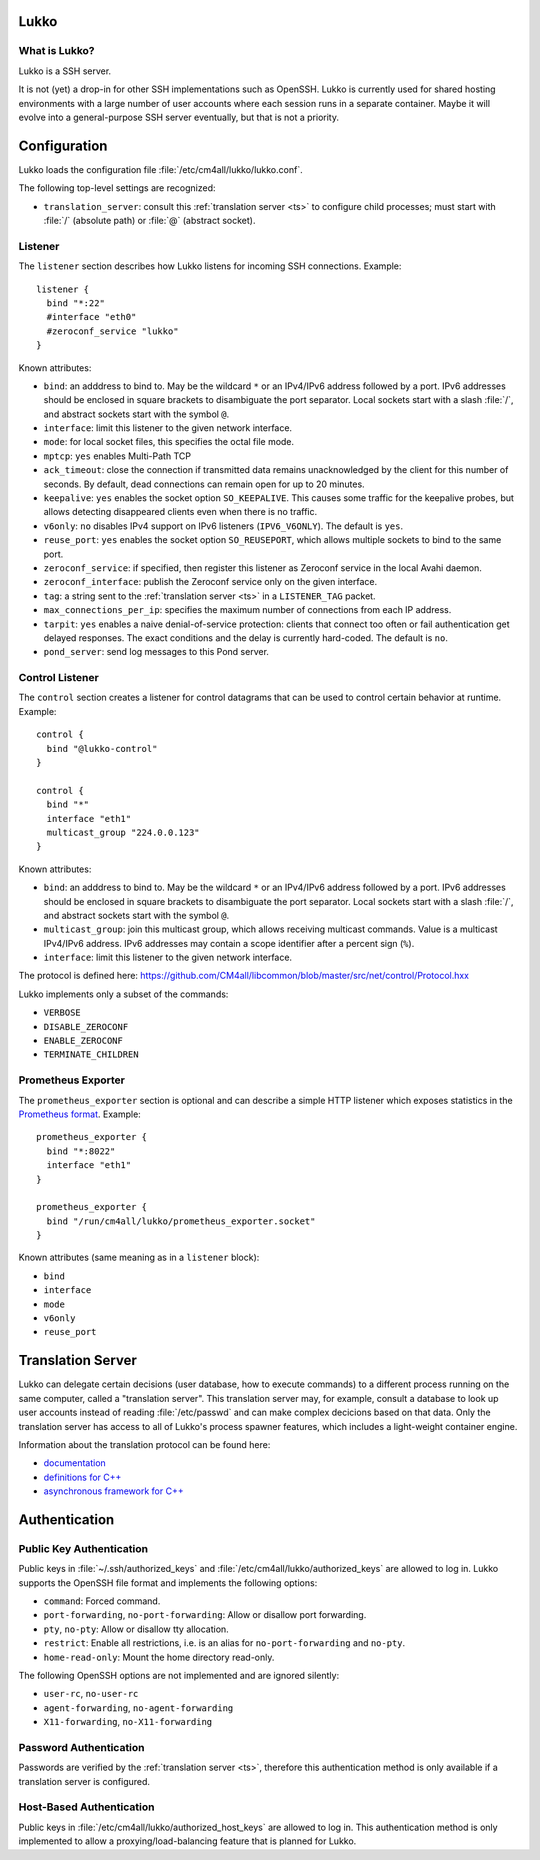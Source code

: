 Lukko
=====

What is Lukko?
--------------

Lukko is a SSH server.

It is not (yet) a drop-in for other SSH implementations such as
OpenSSH.  Lukko is currently used for shared hosting environments with
a large number of user accounts where each session runs in a separate
container.  Maybe it will evolve into a general-purpose SSH server
eventually, but that is not a priority.


Configuration
=============

Lukko loads the configuration file
:file:`/etc/cm4all/lukko/lukko.conf`.

The following top-level settings are recognized:

- ``translation_server``: consult this :ref:`translation server <ts>`
  to configure child processes; must start with :file:`/` (absolute
  path) or :file:`@` (abstract socket).


Listener
--------

The ``listener`` section describes how Lukko listens for incoming SSH
connections.  Example::

  listener {
    bind "*:22"
    #interface "eth0"
    #zeroconf_service "lukko"
  }

Known attributes:

- ``bind``: an adddress to bind to. May be the wildcard ``*`` or an
  IPv4/IPv6 address followed by a port. IPv6 addresses should be
  enclosed in square brackets to disambiguate the port
  separator. Local sockets start with a slash :file:`/`, and abstract
  sockets start with the symbol ``@``.

- ``interface``: limit this listener to the given network interface.

- ``mode``: for local socket files, this specifies the octal file
  mode.

- ``mptcp``: ``yes`` enables Multi-Path TCP

- ``ack_timeout``: close the connection if transmitted data remains
  unacknowledged by the client for this number of seconds. By default,
  dead connections can remain open for up to 20 minutes.

- ``keepalive``: ``yes`` enables the socket option ``SO_KEEPALIVE``.
  This causes some traffic for the keepalive probes, but allows
  detecting disappeared clients even when there is no traffic.

- ``v6only``: ``no`` disables IPv4 support on IPv6 listeners
  (``IPV6_V6ONLY``).  The default is ``yes``.

- ``reuse_port``: ``yes`` enables the socket option ``SO_REUSEPORT``,
  which allows multiple sockets to bind to the same port.

- ``zeroconf_service``: if specified, then register this listener as
  Zeroconf service in the local Avahi daemon.

- ``zeroconf_interface``: publish the Zeroconf service only on the
  given interface.

- ``tag``: a string sent to the :ref:`translation server <ts>` in a
  ``LISTENER_TAG`` packet.

- ``max_connections_per_ip``: specifies the maximum number of
  connections from each IP address.

- ``tarpit``: ``yes`` enables a naive denial-of-service protection:
  clients that connect too often or fail authentication get delayed
  responses.  The exact conditions and the delay is currently
  hard-coded.  The default is ``no``.

- ``pond_server``: send log messages to this Pond server.


Control Listener
----------------

The ``control`` section creates a listener for control datagrams that
can be used to control certain behavior at runtime.  Example::

   control {
     bind "@lukko-control"
   }

   control {
     bind "*"
     interface "eth1"
     multicast_group "224.0.0.123"
   }

Known attributes:

- ``bind``: an adddress to bind to. May be the wildcard ``*`` or an
  IPv4/IPv6 address followed by a port. IPv6 addresses should be
  enclosed in square brackets to disambiguate the port
  separator. Local sockets start with a slash :file:`/`, and abstract
  sockets start with the symbol ``@``.

- ``multicast_group``: join this multicast group, which allows
  receiving multicast commands. Value is a multicast IPv4/IPv6
  address.  IPv6 addresses may contain a scope identifier after a
  percent sign (``%``).

- ``interface``: limit this listener to the given network interface.

The protocol is defined here:
https://github.com/CM4all/libcommon/blob/master/src/net/control/Protocol.hxx

Lukko implements only a subset of the commands:

- ``VERBOSE``
- ``DISABLE_ZEROCONF``
- ``ENABLE_ZEROCONF``
- ``TERMINATE_CHILDREN``


Prometheus Exporter
-------------------

The ``prometheus_exporter`` section is optional and can describe a
simple HTTP listener which exposes statistics in the `Prometheus
format
<https://prometheus.io/docs/instrumenting/writing_exporters/>`__.
Example::

  prometheus_exporter {
    bind "*:8022"
    interface "eth1"
  }

  prometheus_exporter {
    bind "/run/cm4all/lukko/prometheus_exporter.socket"
  }

Known attributes (same meaning as in a ``listener`` block):

- ``bind``
- ``interface``
- ``mode``
- ``v6only``
- ``reuse_port``


.. _ts:

Translation Server
==================

Lukko can delegate certain decisions (user database, how to execute
commands) to a different process running on the same computer, called
a "translation server".  This translation server may, for example,
consult a database to look up user accounts instead of reading
:file:`/etc/passwd` and can make complex decicions based on that data.
Only the translation server has access to all of Lukko's process
spawner features, which includes a light-weight container engine.

Information about the translation protocol can be found here:

- `documentation
  <https://beng-proxy.readthedocs.io/en/latest/translation.html#login-translation>`__

- `definitions for C++ <https://github.com/CM4all/libcommon/blob/master/src/translation/Protocol.hxx>`__

- `asynchronous framework for C++
  <https://github.com/CM4all/libcommon/tree/master/src/translation/server>`__


Authentication
==============

Public Key Authentication
-------------------------

Public keys in :file:`~/.ssh/authorized_keys` and
:file:`/etc/cm4all/lukko/authorized_keys` are allowed to log in.
Lukko supports the OpenSSH file format and implements the following
options:

- ``command``: Forced command.

- ``port-forwarding``, ``no-port-forwarding``: Allow or disallow port
  forwarding.

- ``pty``, ``no-pty``: Allow or disallow tty allocation.

- ``restrict``: Enable all restrictions, i.e. is an alias for
  ``no-port-forwarding`` and ``no-pty``.

- ``home-read-only``: Mount the home directory read-only.

The following OpenSSH options are not implemented and are ignored
silently:

- ``user-rc``, ``no-user-rc``
- ``agent-forwarding``, ``no-agent-forwarding``
- ``X11-forwarding``, ``no-X11-forwarding``


Password Authentication
-----------------------

Passwords are verified by the :ref:`translation server <ts>`,
therefore this authentication method is only available if a
translation server is configured.


Host-Based Authentication
-------------------------

Public keys in :file:`/etc/cm4all/lukko/authorized_host_keys` are
allowed to log in.  This authentication method is only implemented to
allow a proxying/load-balancing feature that is planned for Lukko.
